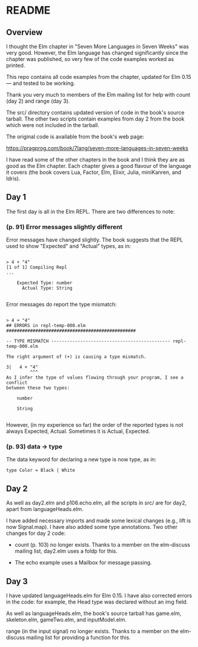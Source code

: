 * README

** Overview

I thought the Elm chapter in "Seven More Languages in Seven Weeks" was very good.  However, the Elm language has changed significantly since the chapter was published, so very few of the code examples worked as printed.

This repo contains all code examples from the chapter, updated for Elm 0.15 --- and tested to be working.

Thank you very much to members of the Elm mailing list for help with count (day 2) and range (day 3).

The src/ directory contains updated version of code in the book's source tarball.  The other two scripts contain examples from day 2 from the book which were not included in the tarball.

The original code is available from the book's web page:

    https://pragprog.com/book/7lang/seven-more-languages-in-seven-weeks

I have read some of the other chapters in the book and I think they are as good as the Elm chapter.  Each chapter gives a good flavour of the language it covers (the book covers Lua, Factor, Elm, Elixir, Julia, miniKanren, and Idris).

** Day 1

The first day is all in the Elm REPL.  There are two differences to note:

*** (p. 91) Error messages slightly different

Error messages have changed slightly.  The book suggests that the REPL used to show "Expected" and "Actual" types, as in:

#+BEGIN_SRC 

> 4 + "4"
[1 of 1] Compiling Repl
...

    Expected Type: number
      Actual Type: String

#+END_SRC 

Error messages do report the type mismatch:

#+BEGIN_SRC 

> 4 + "4"
## ERRORS in repl-temp-000.elm #################################################

-- TYPE MISMATCH --------------------------------------------- repl-temp-000.elm

The right argument of (+) is causing a type mismatch.

3|   4 + "4"
         ^^^
As I infer the type of values flowing through your program, I see a conflict
between these two types:

    number

    String

#+END_SRC 

However, (in my experience so far) the order of the reported types is not always Expected, Actual.  Sometimes it is Actual, Expected.  

*** (p. 93) data -> type

The data keyword for declaring a new type is now type, as in:

#+BEGIN_SRC 
type Color = Black | White
#+END_SRC 

** Day 2

As well as day2.elm and p106.echo.elm, all the scripts in src/ are for day2, apart from languageHeads.elm.

I have added necessary imports and made some lexical changes (e.g., lift is now Signal.map).  I have also added some type annotations.  Two other changes for day 2 code:

- count (p. 103) no longer exists.  Thanks to a member on the elm-discuss mailing list, day2.elm uses a foldp for this.

- The echo example uses a Mailbox for message passing.

** Day 3

I have updated languageHeads.elm for Elm 0.15.  I have also corrected errors in the code: for example, the Head type was declared without an img field.  

As well as languageHeads.elm, the book's source tarball has game.elm, skeleton.elm, gameTwo.elm, and inputModel.elm.  

range (in the input signal) no longer exists.  Thanks to a member on the elm-discuss mailing list for providing a function for this.
